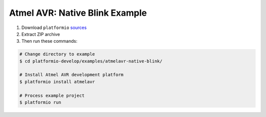 Atmel AVR: Native Blink Example
===============================

1. Download ``platformio``
   `sources <https://github.com/ivankravets/platformio/archive/develop.zip>`_
2. Extract ZIP archive
3. Then run these commands:

.. code-block:: bash

    # Change directory to example
    $ cd platformio-develop/examples/atmelavr-native-blink/

    # Install Atmel AVR development platform
    $ platformio install atmelavr

    # Process example project
    $ platformio run

.. image:: console-result.png

